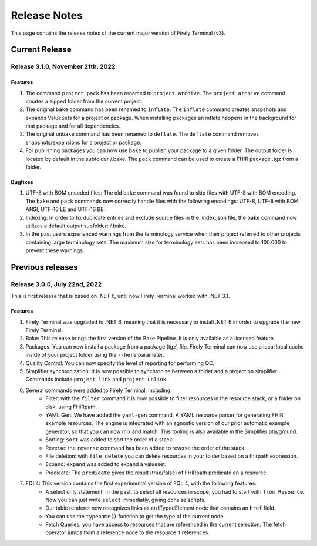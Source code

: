 Release Notes
=============

This page contains the release notes of the current major version of Firely Terminal (v3).


Current Release
~~~~~~~~~~~~~~~

Release 3.1.0, November 21th, 2022
----------------------------------

Features
^^^^^^^^

#. The command ``project pack`` has been renamed to ``project archive``. The ``project archive`` command creates a zipped folder from the current project.
#. The original ``bake`` command has been renamed to ``inflate``. The ``inflate`` command creates snapshots and expands ValueSets for a project or package. When installing packages an inflate happens in the background for that package and for all dependencies.
#. The original ``unbake`` command has been renamed to ``deflate``. The ``deflate`` command removes snapshots/expansions for a project or package.
#. For publishing packages you can now use ``bake`` to publish your package to a given folder. The output folder is located by default in the subfolder /.bake. The ``pack`` command can be used to create a FHIR package .tgz from a folder.


Bugfixes
^^^^^^^^

#. UTF-8 with BOM encoded files: The old ``bake`` command was found to skip files with UTF-8 with BOM encoding. The ``bake`` and ``pack`` commands now correctly handle files with the following encodings: UTF-8, UTF-8 with BOM, ANSI, UTF-16 LE and UTF-16 BE.
#. Indexing: In order to fix duplicate entries and exclude source files in the .index.json file, the ``bake`` command now utilizes a default output subfolder: /.bake. 
#. In the past users experienced warnings from the terminology service when their project referred to other projects containing large terminology sets. The maximum size for terminology sets has been increased to 100.000 to prevent these warnings.

Previous releases
~~~~~~~~~~~~~~~~~

Release 3.0.0, July 22nd, 2022
------------------------------

This is first release that is based on .NET 6, until now Firely Terminal worked with .NET 3.1.

Features
^^^^^^^^

1. Firely Terminal was upgraded to .NET 6, meaning that it is necessary to install .NET 6 in order to upgrade the new Firely Terminal.
2. Bake: This release brings the first version of the Bake Pipeline. It is only available as a licensed feature.
3. Packages: You can now install a package from a package (tgz) file. Firely Terminal can now use a local local cache inside of your project folder using the ``--here`` parameter.
4. Quality Control: You can now specify the level of reporting for performing QC.
5. Simplifier synchronization: It is now possible to synchronize between a folder and a project on simplifier. Commands include ``project link`` and ``project unlink``.
6. Several commands were added to Firely Terminal, including:
     - Filter: with the ``filter`` command it is now possible to filter resources in the resource stack, or a folder on disk, using FHIRpath.
     - YAML Gen: We have added the ``yaml-gen`` command, A YAML resource parser for generating FHIR example resources. The engine is integrated with an agnostic version of our prior automatic example generator, so that you can now mix and match. This tooling is also available in the Simplifier playground.
     - Sorting: ``sort`` was added to sort the order of a stack.
     - Reverse: the ``reverse`` command has been added to reverse the order of the stack.
     - File deletion: with ``file delete`` you can delete resources in your folder based on a fhirpath expression.
     - Expand: ``expand`` was added to expand a valueset.
     - Predicate: The ``predicate`` gives the result (true/false) of FHIRpath predicate on a resource.
7. FQL4: This version contains the first experimental version of FQL 4, with the following features:
     - A select only statement. In the past, to select all resources in scope, you had to start with ``from Resource``. Now you can just write ``select`` immediatly, giving consise scripts.
     - Our table renderer now recognizes links as an ITypedElement node that contains an ``href`` field.
     - You can use the ``typename()`` function to get the type of the current node.
     - Fetch Queries: you have access to resources that are referenced in the current selection. The fetch operator jumps from a reference node to the resource it references.


